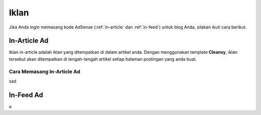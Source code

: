 Iklan
===============

Jika Anda ingin memasang kode AdSense (:ref:`in-article` dan :ref:`in-feed`) untuk blog Anda, silakan ikuti cara berikut.

.. _in-article

In-Article Ad
---------------

Iklan in-article adalah iklan yang ditempatkan di dalam artikel anda. Dengan menggunakan template **Cleansy**, iklan tersebut akan ditempatkan di tengah-tengah artikel setiap halaman postingan yang anda buat.

Cara Memasang In-Article Ad
~~~~~~~~~~~~~~~~~~~

sad

.. _in-feed

In-Feed Ad
---------------

a
